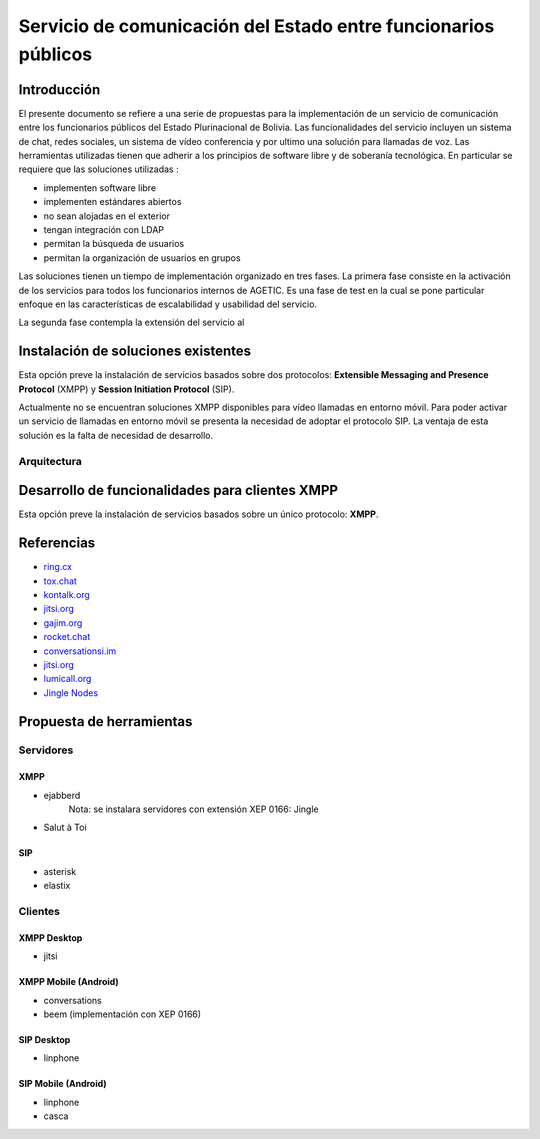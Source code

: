###############################################################
Servicio de comunicación del Estado entre funcionarios públicos
###############################################################

Introducción
************

El presente documento se refiere a una serie de propuestas para la implementación de un servicio de comunicación entre los funcionarios públicos del Estado Plurinacional de Bolivia.
Las funcionalidades del servicio incluyen un sistema de chat, redes sociales, un sistema de vídeo conferencia y por ultimo una solución para llamadas de voz.  
Las herramientas utilizadas tienen que adherir a los principios de software libre y de soberanía tecnológica.
En particular se requiere que las soluciones utilizadas :

* implementen software libre
* implementen estándares abiertos 
* no sean alojadas en el exterior
* tengan integración con LDAP
* permitan la búsqueda de usuarios
* permitan la organización de usuarios en grupos


Las soluciones tienen un tiempo de implementación organizado en tres fases. La primera fase consiste en la activación de los servicios para todos los funcionarios internos de AGETIC. Es una fase de test en la cual se pone particular enfoque en las características de escalabilidad y usabilidad del servicio. 

La segunda fase contempla la extensión del servicio al

Instalación de soluciones existentes
************************************

Esta opción preve la instalación de servicios basados sobre dos protocolos: **Extensible Messaging and Presence Protocol**  (XMPP) y **Session Initiation Protocol** (SIP).

Actualmente no se encuentran soluciones XMPP disponibles para vídeo llamadas en entorno móvil. Para poder activar un servicio de llamadas en entorno móvil se presenta la necesidad de adoptar el protocolo SIP. 
La ventaja de esta solución es la falta de necesidad de desarrollo. 

Arquitectura
============

.. image:: https://gitlab.geo.gob.bo/agetic/herramientas-social/raw/master/img/diagramaFederacionXMPP.png

Desarrollo de funcionalidades para clientes XMPP 
************************************************

Esta opción preve la instalación de servicios basados sobre un único protocolo: **XMPP**.

Referencias
***********

* `ring.cx <http://ring.cx>`_
* `tox.chat <http://tox.chat>`_
* `kontalk.org <http://kontalk.org>`_
* `jitsi.org <http://jitsi.org>`_
* `gajim.org <http://gajim.org>`_
* `rocket.chat <http://rocket.chat>`_
* `conversationsi.im <http://conversations.im>`_
* `jitsi.org <http://jitsi.org>`_
* `lumicall.org <http://lumicall.org>`_
* `Jingle Nodes <https://code.google.com/archive/p/jinglenodes>`_

Propuesta de herramientas
*************************

Servidores
==========

XMPP
----

* ejabberd
   Nota: se instalara servidores con extensión XEP 0166: Jingle
* Salut à Toi

SIP
---
* asterisk
* elastix

Clientes
========

XMPP Desktop
------------
* jitsi

XMPP Mobile (Android)
---------------------
* conversations
* beem (implementación con XEP 0166)

SIP Desktop
-----------
* linphone

SIP Mobile (Android)
--------------------
* linphone
* casca


